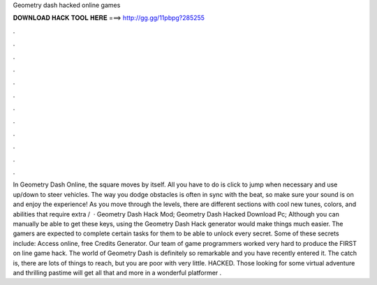 Geometry dash hacked online games

𝐃𝐎𝐖𝐍𝐋𝐎𝐀𝐃 𝐇𝐀𝐂𝐊 𝐓𝐎𝐎𝐋 𝐇𝐄𝐑𝐄 ===> http://gg.gg/11pbpg?285255

.

.

.

.

.

.

.

.

.

.

.

.

In Geometry Dash Online, the square moves by itself. All you have to do is click to jump when necessary and use up/down to steer vehicles. The way you dodge obstacles is often in sync with the beat, so make sure your sound is on and enjoy the experience! As you move through the levels, there are different sections with cool new tunes, colors, and abilities that require extra /  · Geometry Dash Hack Mod; Geometry Dash Hacked Download Pc; Although you can manually be able to get these keys, using the Geometry Dash Hack generator would make things much easier. The gamers are expected to complete certain tasks for them to be able to unlock every secret. Some of these secrets include: Access online, free Credits Generator. Our team of game programmers worked very hard to produce the FIRST on line game hack. The world of Geometry Dash is definitely so remarkable and you have recently entered it. The catch is, there are lots of things to reach, but you are poor with very little. HACKED. Those looking for some virtual adventure and thrilling pastime will get all that and more in a wonderful platformer .